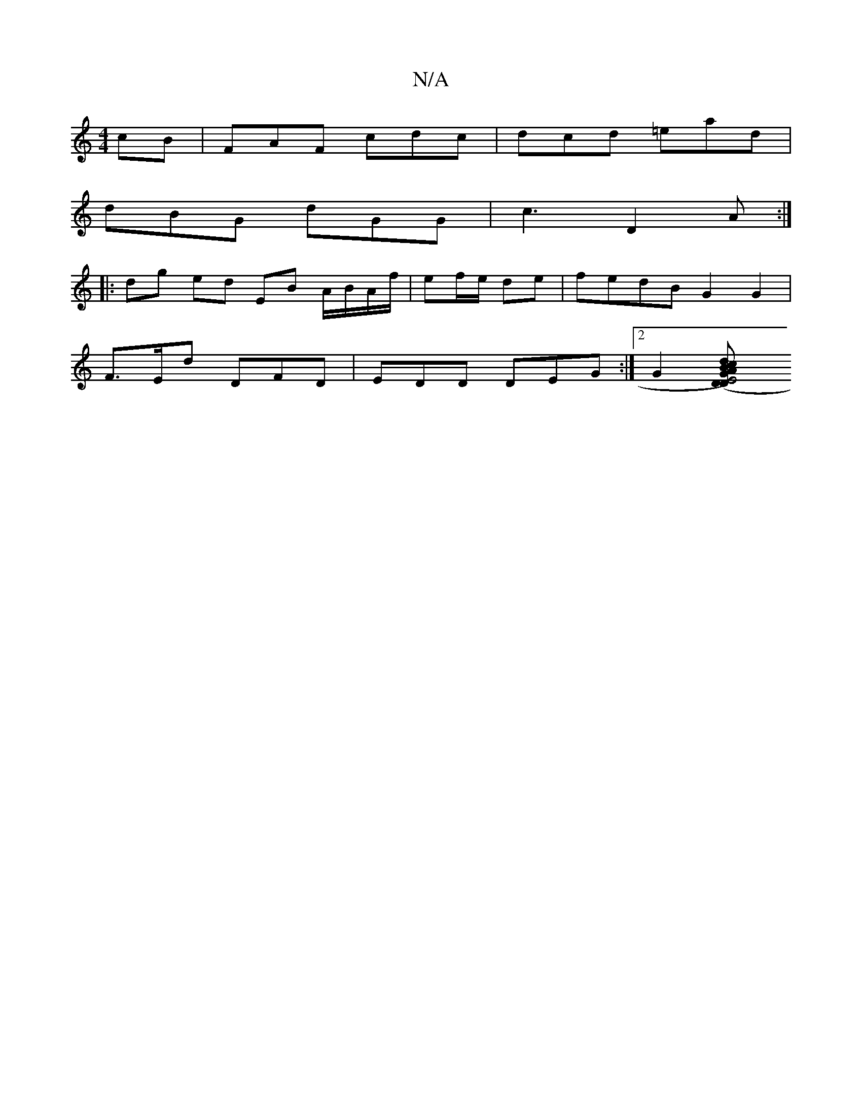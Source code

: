 X:1
T:N/A
M:4/4
R:N/A
K:Cmajor
cB | FAF cdc | dcd =ead |
dBG dGG | c3 D2 A :|
|:dg ed EB A/B/A/f/|ef/e/ de | fedB G2 G2|
F>Ed DFD|EDD DEG:|2 G2 [G2E4) D>A|B2 c>d | B>d B>c d>e (3fga | g>g f2 e>^d (3BAB:|2 A2 (3feB | A>G A>B A>G | D